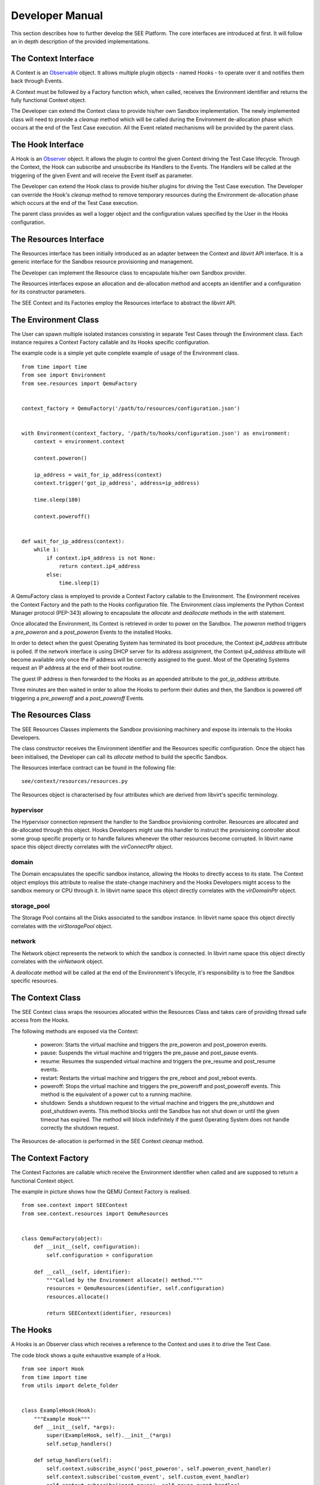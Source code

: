 Developer Manual
================

This section describes how to further develop the SEE Platform. The core interfaces are introduced at first. It will follow an in depth description of the provided implementations.

The Context Interface
---------------------

A Context is an `Observable <https://en.wikipedia.org/wiki/Observer_pattern>`_ object. It allows multiple plugin objects - named Hooks - to operate over it and notifies them back through Events.

A Context must be followed by a Factory function which, when called, receives the Environment identifier and returns the fully functional Context object.

The Developer can extend the Context class to provide his/her own Sandbox implementation. The newly implemented class will need to provide a `cleanup` method which will be called during the Environment de-allocation phase which occurs at the end of the Test Case execution. All the Event related mechanisms will be provided by the parent class.

The Hook Interface
------------------

A Hook is an `Observer <https://en.wikipedia.org/wiki/Observer_pattern>`_ object. It allows the plugin to control the given Context driving the Test Case lifecycle. Through the Context, the Hook can subscribe and unsubscribe its Handlers to the Events. The Handlers will be called at the triggering of the given Event and will receive the Event itself as parameter.

The Developer can extend the Hook class to provide his/her plugins for driving the Test Case execution. The Developer can override the Hook's `cleanup` method to remove temporary resources during the Environment de-allocation phase which occurs at the end of the Test Case execution.

The parent class provides as well a logger object and the configuration values specified by the User in the Hooks configuration.

The Resources Interface
-----------------------

The Resources interface has been initially introduced as an adapter between the Context and `libvirt` API interface. It is a generic interface for the Sandbox resource provisioning and management.

The Developer can implement the Resource class to encapsulate his/her own Sandbox provider.

The Resources interfaces expose an allocation and de-allocation method and accepts an identifier and a configuration for its constructor parameters.

The SEE Context and its Factories employ the Resources interface to abstract the `libvirt` API.

The Environment Class
---------------------

The User can spawn multiple isolated instances consisting in separate Test Cases through the Environment class. Each instance requires a Context Factory callable and its Hooks specific configuration.

The example code is a simple yet quite complete example of usage of the Environment class.

::

  from time import time
  from see import Environment
  from see.resources import QemuFactory


  context_factory = QemuFactory('/path/to/resources/configuration.json')


  with Environment(context_factory, '/path/to/hooks/configuration.json') as environment:
      context = environment.context

      context.poweron()

      ip_address = wait_for_ip_address(context)
      context.trigger('got_ip_address', address=ip_address)

      time.sleep(180)

      context.poweroff()


  def wait_for_ip_address(context):
      while 1:
          if context.ip4_address is not None:
              return context.ip4_address
          else:
              time.sleep(1)

A QemuFactory class is employed to provide a Context Factory callable to the Environment. The Environment receives the Context Factory and the path to the Hooks configuration file. The Environment class implements the Python Context Manager protocol (PEP-343) allowing to encapsulate the `allocate` and `deallocate` methods in the `with` statement.

Once allocated the Environment, its Context is retrieved in order to power on the Sandbox. The `poweron` method triggers a `pre_poweron` and a `post_poweron` Events to the installed Hooks.

In order to detect when the guest Operating System has terminated its boot procedure, the Context `ip4_address` attribute is polled. If the network interface is using DHCP server for its address assignment, the Context `ip4_address` attribute will become available only once the IP address will be correctly assigned to the guest. Most of the Operating Systems request an IP address at the end of their boot routine.

The guest IP address is then forwarded to the Hooks as an appended attribute to the `got_ip_address` attribute.

Three minutes are then waited in order to allow the Hooks to perform their duties and then, the Sandbox is powered off triggering a `pre_poweroff` and a `post_poweroff` Events.

The Resources Class
-------------------

The SEE Resources Classes implements the Sandbox provisioning machinery and expose its internals to the Hooks Developers.

The class constructor receives the Environment identifier and the Resources specific configuration. Once the object has been initialised, the Developer can call its `allocate` method to build the specific Sandbox.

The Resources interface contract can be found in the following file:

::

   see/context/resources/resources.py

The Resources object is characterised by four attributes which are derived from libvirt's specific terminology.

hypervisor
++++++++++

The Hypervisor connection represent the handler to the Sandbox provisioning controller. Resources are allocated and de-allocated through this object. Hooks Developers might use this handler to instruct the provisioning controller about some group specific property or to handle failures whenever the other resources become corrupted. In libvirt name space this object directly correlates with the `virConnectPtr` object.

domain
++++++

The Domain encapsulates the specific sandbox instance, allowing the Hooks to directly access to its state. The Context object employs this attribute to realise the state-change machinery and the Hooks Developers might access to the sandbox memory or CPU through it. In libvirt name space this object directly correlates with the `virDomainPtr` object.

storage_pool
++++++++++++

The Storage Pool contains all the Disks associated to the sandbox instance. In libvirt name space this object directly correlates with the `virStoragePool` object.

network
+++++++

The Network object represents the network to which the sandbox is connected. In libvirt name space this object directly correlates with the `virNetwork` object.

A `deallocate` method will be called at the end of the Environment's lifecycle, it's responsibility is to free the Sandbox specific resources.

The Context Class
-----------------

The SEE Context class wraps the resources allocated within the Resources Class and takes care of providing thread safe access from the Hooks.

The following methods are exposed via the Context:

  - poweron: Starts the virtual machine and triggers the pre\_poweron and post\_poweron events.
  - pause: Suspends the virtual machine and triggers the pre\_pause and post\_pause events.
  - resume: Resumes the suspended virtual machine and triggers the pre\_resume and post\_resume events.
  - restart: Restarts the virtual machine and triggers the pre\_reboot and post\_reboot events.
  - poweroff: Stops the virtual machine and triggers the pre\_poweroff and post\_poweroff events. This method is the equivalent of a power cut to a running machine.
  - shutdown: Sends a shutdown request to the virtual machine and triggers the pre\_shutdown and post\_shutdown events. This method blocks until the Sandbox has not shut down or until the given timeout has expired. The method will block indefinitely if the guest Operating System does not handle correctly the shutdown request.

The Resources de-allocation is performed in the SEE Context `cleanup` method.

The Context Factory
-------------------

The Context Factories are callable which receive the Environment identifier when called and are supposed to return a functional Context object.

The example in picture shows how the QEMU Context Factory is realised.

::

  from see.context import SEEContext
  from see.context.resources import QemuResources


  class QemuFactory(object):
      def __init__(self, configuration):
          self.configuration = configuration

      def __call__(self, identifier):
          """Called by the Environment allocate() method."""
          resources = QemuResources(identifier, self.configuration)
          resources.allocate()

          return SEEContext(identifier, resources)

The Hooks
---------

A Hooks is an Observer class which receives a reference to the Context and uses it to drive the Test Case.

The code block shows a quite exhaustive example of a Hook.

::

  from see import Hook
  from time import time
  from utils import delete_folder


  class ExampleHook(Hook):
      """Example Hook"""
      def __init__(self, *args):
          super(ExampleHook, self).__init__(*args)
          self.setup_handlers()

      def setup_handlers(self):
          self.context.subscribe_async('post_poweron', self.poweron_event_handler)
          self.context.subscribe('custom_event', self.custom_event_handler)
          self.context.subscribe('post_pause', self.pause_event_handler)

      def poweron_event_handler(self, event):
          """This handler is run asynchronously. It does not block the Event flow"""
          self.logger.info("%s event received, the Context is powered on", event)
          time.sleep(60)
          self.context.trigger('custom_event')  # fire an Event to all Hooks

      def custom_event_handler(self, event):
          """This Handler is run synchronously and powers off the Context."""
          self.context.pause()

      def pause_event_handler(self, event):
          """Event Handler for the last event (post_paused)."""
          self.logger.info("%s event received, the Context is paused", event)

      def cleanup(self):
          """
          If defined, this method will be executed during the Environment de-allocation.
          It allows the Developer to cleanup temporary resources.
          """
          if 'temporary_folder' in self.configuration:
              delete_folder(self.configuration['temporary_folder'])

Each Handler is run synchronously. This means that only a Handler at a time can be executed and triggering an Event will block the execution until all the subscribed Handlers have been consumed. In case this is not the desired behaviour, the Developer can subscribe asynchronous Handlers which will run concurrently without blocking the execution flow.

In the example an asynchronous Handler is subscribed to the `post_poweron` Event. Its Handler waits for a minute and then triggers a custom Event. The custom Event is handled by the `custom_event_handler` Handler which pauses the Context triggering a `pre_pause` and a `post_pause` Events. The Hook reacts to the `post_pause` through the `pause_event_handler` Handler and then waits for the Environment de-allocation in which cleans up the configured `temporary_folder`

The next example shows a possible implementation of a Hook which captures screenshots of the guest Operating System. The User can specify at which Events the screenshots should be taken through the `screenshot_on_event` configuration key.

::

  from see import Hook
  from see.context import RUNNING, PAUSED
  from utils import create_folder, take_screenshot


  class ScreenHook(Hook):
      """
      Screenshot capturing hook.

      On the given event, it captures the Context's screen on a PPM file in the given folder. The "screenshot_on_event" can be either a string representing the event or a list of multiple ones.

      configuration::

          {
            "results_folder": "/folder/where/to/store/screenshots/",
            "screenshot_on_event": ["post_poweron", "custom_event1", "custom_event2"]
          }

      """
      def __init__(self, parameters):
          super(ScreenHook, self).__init__(parameters)
          self.setup_handlers()

      def setup_handlers(self):
          if 'screenshot_on_event' in self.configuration:
              configured_events = self.configuration['screenshot_on_event']
              events = (isinstance(configured_events, basestring)
                        and [configured_events] or configured_events)

              for event in events:
                  self.context.subscribe(event, self.capture_screenshot)
                  self.logger.debug("Screenshot registered at %s event", event)

      def capture_screenshot(self, event):
          folder_path = self.configuration['results_folder']
          screenshot_path = os.path.join(folder_path, "%s_%s.ppm"
                                       % (self.identifier, event))
          self.logger.info("Event %s: capturing screenshot.", event)

          create_folder(folder_path)
          self.screenshot(screenshot_path)

          self.logger.info("Screenshot %s captured.", screenshot_path)

      def screenshot(self, screenshot_path):
          self.assert_context_state()

          with open(screenshot_path, 'wb') as screenshot_file:
              screenshot_stream = take_screenshot(self.context)
              screenshot_file.write(screenshot_stream)

      def assert_context_state(self):
          if self.context.domain.state()[0] not in (RUNNING, PAUSED):
              raise RuntimeError("Cannot capture screenshots of a shutdown Contex")

The Events
----------

The Events represent the communication interface between the Hooks and the Environment in which they are executed. Once an event is fired, all the Hooks which subscribed one or more of their Handlers will execute them.

Events are represented by a class, which extends a Python string, to which extra information is appended as attributes. To fire an Event, a Hook must use the Context `trigger` method which accepts as parameters either an Event instance or more simply a string and a set of keyword arguments. In the latter case, an Event object will be built from the given string and the keyword arguments will be appended to it as attributes.

The Hook handlers will receive the dispatched Event as argument with the attributes `origin` carrying the Python's fully qualified name of the actor which generated it and `timestamp` representing the moment in which the Event has fired.

SEE is well suited for a `model-view-controller <https://en.wikipedia.org/wiki/Model%E2%80%93view%E2%80%93controller>`_ type of design. The model is represented by the Context Class, the view are the Events flowing through the Hooks and the controller could be either the Hooks in charge of acting as decision-maker or the Environment user.

Context specific Events
-----------------------

The Context implementation provided by SEE triggers a set of default events every time its state transition methods are called. Each state transition operated through the Context triggers two Events: a `pre_transition` which precedes the transition itself and a `post_transition` one, triggered after the Context is in its new state.

These events allow the Hooks to synchronise with the Sandbox state in order to perform actions requiring certain states. Taking a snapshot of the Sandbox memory state, for example, requires the virtual machine to be paused in order to get coherent data.

The Developer must keep in mind that triggering a Context state change while reacting to another one is a dangerous approach. It is highly recommended as well, not to perform any long lasting operation during the Handling of these specific Events. If the latter case cannot be avoided, the Developer can rely on the asynchronous Handlers to prevent heavy routines to significantly slow down the Event processing.

Below are listed the Events generated by default by the Context.

pre_poweron
+++++++++++

Triggered by the Context `poweron` method.

This Event is fired before powering on the Context, therefore the Context state is supposed to be shutoff.

post_poweron
++++++++++++

Triggered by the Context `poweron` method.

This Event is fired after powering on the Context, therefore the Context state is supposed to be running.

pre_pause
+++++++++

Triggered by the Context `pause` method.

This Event is fired before suspending the Context, therefore the Context state is supposed to be running.

post_pause
++++++++++

Triggered by the Context `pause` method.

This Event is fired after suspending the Context, therefore the Context state is supposed to be paused.

pre_resume
++++++++++

Triggered by the Context `resume` method.

This Event is fired before resuming the Context from suspension, therefore the Context state is supposed to be paused.

post_resume
+++++++++++

Triggered by the Context `resume` method.

This Event is fired after resuming the Context from suspension, therefore the Context state is supposed to be running.

pre_poweroff
++++++++++++

Triggered by the Context `poweroff` method.

This Event is fired before forcing the Context to power off, therefore the Context state is supposed to be either running or paused.

post_poweroff
+++++++++++++

Triggered by the Context `poweroff` method.

This Event is fired after forcing the Context to power off, therefore the Context state is supposed to be shutoff.

pre_shutdown
++++++++++++

Triggered by the Context `shutdown` method.

This Event is fired before requesting the guest Operating System to shut down , therefore the Context state is supposed to be running.

post_shutdown
+++++++++++++

Triggered by the Context `shutdown` method.

This Event is fired after requesting the guest Operating System to shut down , therefore the Context state is supposed to be shutdown.

pre_restart
+++++++++++

Triggered by the Context `restart` method.

This Event is fired before requesting the guest Operating System to restart, therefore the Context state is supposed to be either running or crashed.

post_restart
++++++++++++

Triggered by the Context `restart` method.

This Event is fired after requesting the guest Operating System to restart, therefore the Context state is supposed to be running.

Environment lifecycle
---------------------

To ensure a Sandbox with a high level of security, for each Test Case all the needed Resources are created at the moment of the request and completely destroyed once the Environment is not necessary anymore.

An Environment has its own lifecycle starting from the moment in which its `allocate` method is called and ending with the `deallocate` method invocation. It is the User's and the Developer's responsibility to store and process the execution data as after the Environment de-allocation, all the Sandbox Resources and the Hooks won't be accessible anymore.

An example of a typical Environment lifecycle could be:

  - Generation of the Sandbox and the Hooks configurations.
  - Initialisation of the Context Factory callable object.
  - Initialisation of the Environment.
  - Allocation of the Environment.
  - Guest Operating System power on through the Context `poweron` method.
  - Injection of the Sample via networking or other mean.
  - Execution of the Test Case.
  - Tracing of the Sample behaviour through the configured Hooks.
  - Guest Operating System power off through the Context `shutdown` or `poweroff` methods.
  - Data collection and analysis via the configured Hooks.
  - Data storage according to configuration.
  - Environment deletion and resources release.

Lifecycle traceability
----------------------

To each Environment object is assigned a Universally Unique IDentifier (UUID), it is recommended to use the same identifier for all the involved parts as it helps to address the complete history of a Test Case instance.

The Resources provided by SEE are all sharing the same identifier simplifying the clean-up process.
